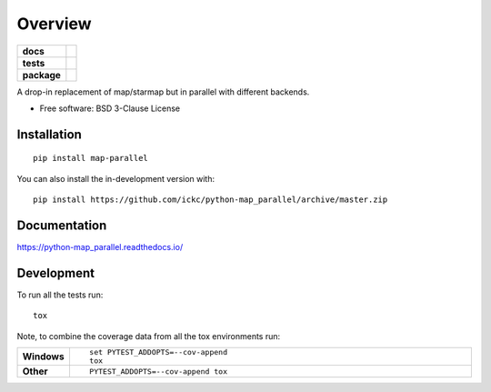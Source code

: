 ========
Overview
========

.. start-badges

.. list-table::
    :stub-columns: 1

    * - docs
      - |docs|
    * - tests
      - |
        | |coveralls| |codecov|
        | |landscape| |scrutinizer| |codacy| |codeclimate|
    * - package
      - | |version| |wheel| |supported-versions| |supported-implementations|
        | |commits-since|
.. |docs| image:: https://readthedocs.org/projects/python-map_parallel/badge/?style=flat
    :target: https://readthedocs.org/projects/python-map_parallel
    :alt: Documentation Status

.. |coveralls| image:: https://coveralls.io/repos/ickc/python-map_parallel/badge.svg?branch=master&service=github
    :alt: Coverage Status
    :target: https://coveralls.io/r/ickc/python-map_parallel

.. |codecov| image:: https://codecov.io/gh/ickc/python-map_parallel/branch/master/graphs/badge.svg?branch=master
    :alt: Coverage Status
    :target: https://codecov.io/github/ickc/python-map_parallel

.. |landscape| image:: https://landscape.io/github/ickc/python-map_parallel/master/landscape.svg?style=flat
    :target: https://landscape.io/github/ickc/python-map_parallel/master
    :alt: Code Quality Status

.. |codacy| image:: https://img.shields.io/codacy/grade/[Get ID from https://app.codacy.com/app/ickc/python-map_parallel/settings].svg
    :target: https://www.codacy.com/app/ickc/python-map_parallel
    :alt: Codacy Code Quality Status

.. |codeclimate| image:: https://codeclimate.com/github/ickc/python-map_parallel/badges/gpa.svg
   :target: https://codeclimate.com/github/ickc/python-map_parallel
   :alt: CodeClimate Quality Status

.. |version| image:: https://img.shields.io/pypi/v/map-parallel.svg
    :alt: PyPI Package latest release
    :target: https://pypi.org/project/map-parallel

.. |wheel| image:: https://img.shields.io/pypi/wheel/map-parallel.svg
    :alt: PyPI Wheel
    :target: https://pypi.org/project/map-parallel

.. |supported-versions| image:: https://img.shields.io/pypi/pyversions/map-parallel.svg
    :alt: Supported versions
    :target: https://pypi.org/project/map-parallel

.. |supported-implementations| image:: https://img.shields.io/pypi/implementation/map-parallel.svg
    :alt: Supported implementations
    :target: https://pypi.org/project/map-parallel

.. |commits-since| image:: https://img.shields.io/github/commits-since/ickc/python-map_parallel/v0.1.svg
    :alt: Commits since latest release
    :target: https://github.com/ickc/python-map_parallel/compare/v0.1...master


.. |scrutinizer| image:: https://img.shields.io/scrutinizer/quality/g/ickc/python-map_parallel/master.svg
    :alt: Scrutinizer Status
    :target: https://scrutinizer-ci.com/g/ickc/python-map_parallel/


.. end-badges

A drop-in replacement of map/starmap but in parallel with different backends.

* Free software: BSD 3-Clause License

Installation
============

::

    pip install map-parallel

You can also install the in-development version with::

    pip install https://github.com/ickc/python-map_parallel/archive/master.zip


Documentation
=============


https://python-map_parallel.readthedocs.io/


Development
===========

To run all the tests run::

    tox

Note, to combine the coverage data from all the tox environments run:

.. list-table::
    :widths: 10 90
    :stub-columns: 1

    - - Windows
      - ::

            set PYTEST_ADDOPTS=--cov-append
            tox

    - - Other
      - ::

            PYTEST_ADDOPTS=--cov-append tox

